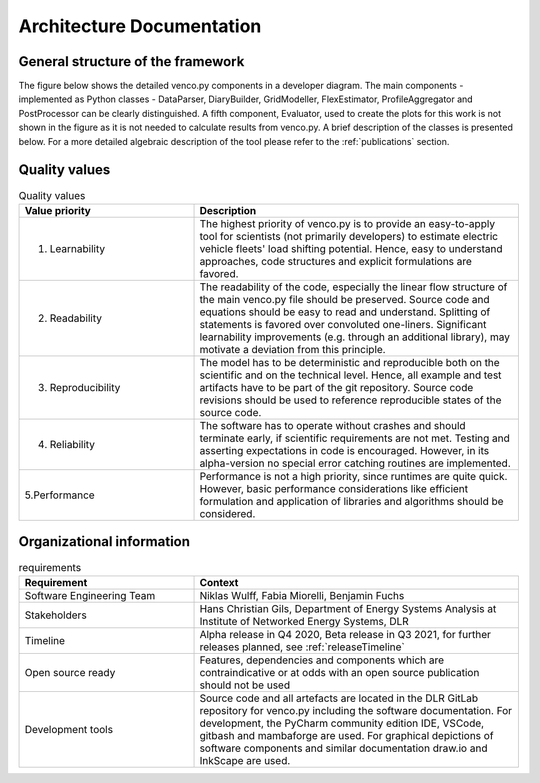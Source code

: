 ..  venco.py introdcution file created on September 15, 2020
    Licensed under CC BY 4.0: https://creativecommons.org/licenses/by/4.0/deed.en

.. _architecture:

Architecture Documentation
===================================

General structure of the framework
---------------------------------------------------

The figure below shows the detailed venco.py components in a developer diagram. The main components - implemented as 
Python classes - DataParser, DiaryBuilder, GridModeller, FlexEstimator, ProfileAggregator and PostProcessor can be 
clearly distinguished. A fifth component, Evaluator, used to create the plots for this work is not shown in the figure
as it is not needed to calculate results from venco.py. A brief description of the classes is presented below. For a more
detailed algebraic description of the tool please refer to the :ref:`publications` section.


.. image:: ../figures/vencopy_structure_detailed.drawio.png
	:width: 600
	:align: center


Quality values
---------------------------------------------------

.. list-table:: Quality values
   :widths: 35, 65
   :header-rows: 1

   * - Value priority
     - Description
   * - 1. Learnability
     - The highest priority of venco.py is to provide an easy-to-apply tool for scientists (not primarily developers) to estimate electric vehicle
       fleets' load shifting potential. Hence, easy to understand approaches, code structures and explicit formulations are favored.
   * - 2. Readability
     - The readability of the code, especially the linear flow structure of the main venco.py file should be preserved. Source code and equations
       should be easy to read and understand. Splitting of statements is favored over convoluted one-liners. Significant learnability improvements
       (e.g. through an additional library), may motivate a deviation from this principle.
   * - 3. Reproducibility
     - The model has to be deterministic and reproducible both on the scientific and on the technical level. Hence, all example and test artifacts
       have to be part of the git repository. Source code revisions should be used to reference reproducible states of the source code.
   * - 4. Reliability
     - The software has to operate without crashes and should terminate early, if scientific requirements are not met. Testing and asserting
       expectations in code is encouraged. However, in its alpha-version no special error catching routines are implemented.
   * - 5.Performance
     - Performance is not a high priority, since runtimes are quite quick. However, basic performance considerations like efficient formulation and
       application of libraries and algorithms should be considered.



Organizational information
---------------------------------------------------

.. list-table:: requirements
   :widths: 35, 65
   :header-rows: 1

   * - Requirement
     - Context
   * - Software Engineering Team
     - Niklas Wulff, Fabia Miorelli, Benjamin Fuchs
   * - Stakeholders
     - Hans Christian Gils, Department of Energy Systems Analysis at Institute of Networked Energy Systems, DLR
   * - Timeline
     - Alpha release in Q4 2020, Beta release in Q3 2021, for further releases planned, see :ref:`releaseTimeline`
   * - Open source ready
     - Features, dependencies and components which are contraindicative or at odds with an open source publication should not be used
   * - Development tools
     - Source code and all artefacts are located in the DLR GitLab repository for venco.py including the software documentation. For development, the
       PyCharm community edition IDE, VSCode, gitbash and mambaforge are used. For graphical depictions of software components and similar documentation draw.io and InkScape are used.





